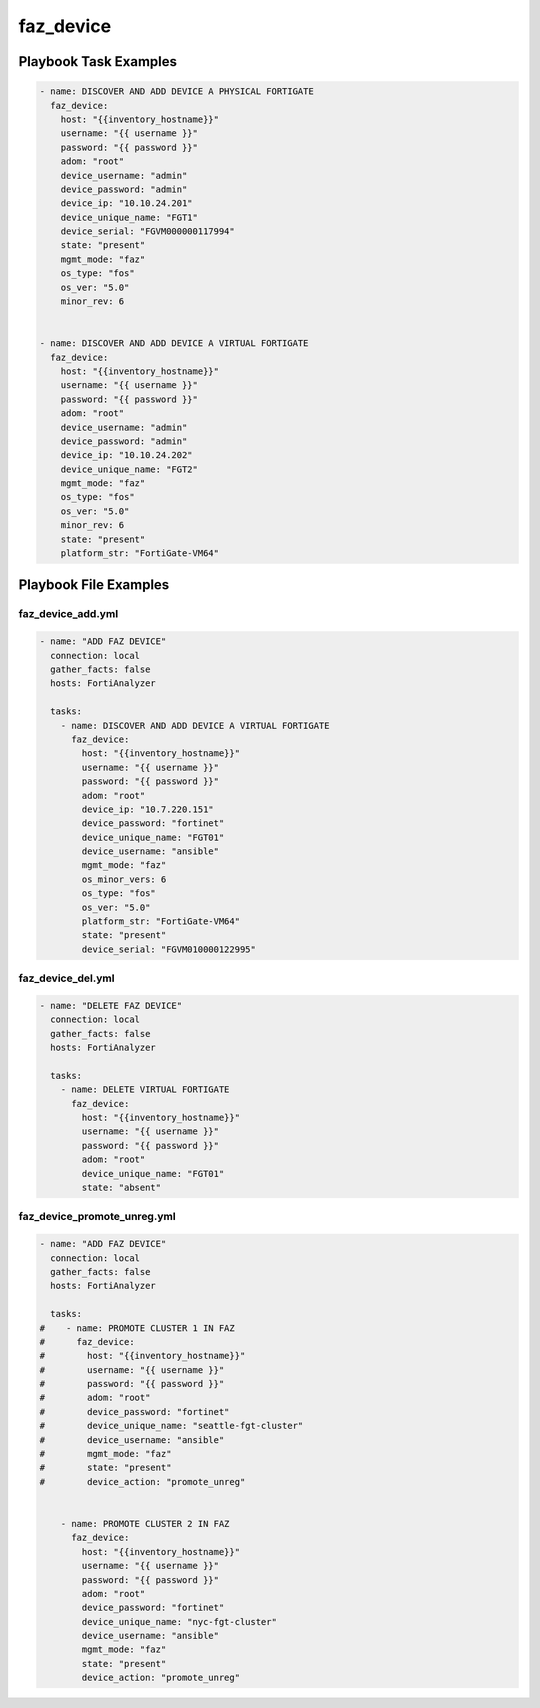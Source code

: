 ==========
faz_device
==========


Playbook Task Examples
----------------------

.. code-block:: yaml

    - name: DISCOVER AND ADD DEVICE A PHYSICAL FORTIGATE
      faz_device:
        host: "{{inventory_hostname}}"
        username: "{{ username }}"
        password: "{{ password }}"
        adom: "root"
        device_username: "admin"
        device_password: "admin"
        device_ip: "10.10.24.201"
        device_unique_name: "FGT1"
        device_serial: "FGVM000000117994"
        state: "present"
        mgmt_mode: "faz"
        os_type: "fos"
        os_ver: "5.0"
        minor_rev: 6
        
    
    - name: DISCOVER AND ADD DEVICE A VIRTUAL FORTIGATE
      faz_device:
        host: "{{inventory_hostname}}"
        username: "{{ username }}"
        password: "{{ password }}"
        adom: "root"
        device_username: "admin"
        device_password: "admin"
        device_ip: "10.10.24.202"
        device_unique_name: "FGT2"
        mgmt_mode: "faz"
        os_type: "fos"
        os_ver: "5.0"
        minor_rev: 6
        state: "present"
        platform_str: "FortiGate-VM64"



Playbook File Examples
----------------------


faz_device_add.yml
++++++++++++++++++

.. code-block:: yaml


    - name: "ADD FAZ DEVICE"
      connection: local
      gather_facts: false
      hosts: FortiAnalyzer
    
      tasks:
        - name: DISCOVER AND ADD DEVICE A VIRTUAL FORTIGATE
          faz_device:
            host: "{{inventory_hostname}}"
            username: "{{ username }}"
            password: "{{ password }}"
            adom: "root"
            device_ip: "10.7.220.151"
            device_password: "fortinet"
            device_unique_name: "FGT01"
            device_username: "ansible"
            mgmt_mode: "faz"
            os_minor_vers: 6
            os_type: "fos"
            os_ver: "5.0"
            platform_str: "FortiGate-VM64"
            state: "present"
            device_serial: "FGVM010000122995"
    


faz_device_del.yml
++++++++++++++++++

.. code-block:: yaml


    - name: "DELETE FAZ DEVICE"
      connection: local
      gather_facts: false
      hosts: FortiAnalyzer
    
      tasks:
        - name: DELETE VIRTUAL FORTIGATE
          faz_device:
            host: "{{inventory_hostname}}"
            username: "{{ username }}"
            password: "{{ password }}"
            adom: "root"
            device_unique_name: "FGT01"
            state: "absent"

faz_device_promote_unreg.yml
++++++++++++++++++++++++++++

.. code-block:: yaml


    - name: "ADD FAZ DEVICE"
      connection: local
      gather_facts: false
      hosts: FortiAnalyzer
    
      tasks:
    #    - name: PROMOTE CLUSTER 1 IN FAZ
    #      faz_device:
    #        host: "{{inventory_hostname}}"
    #        username: "{{ username }}"
    #        password: "{{ password }}"
    #        adom: "root"
    #        device_password: "fortinet"
    #        device_unique_name: "seattle-fgt-cluster"
    #        device_username: "ansible"
    #        mgmt_mode: "faz"
    #        state: "present"
    #        device_action: "promote_unreg"
    
    
        - name: PROMOTE CLUSTER 2 IN FAZ
          faz_device:
            host: "{{inventory_hostname}}"
            username: "{{ username }}"
            password: "{{ password }}"
            adom: "root"
            device_password: "fortinet"
            device_unique_name: "nyc-fgt-cluster"
            device_username: "ansible"
            mgmt_mode: "faz"
            state: "present"
            device_action: "promote_unreg"




